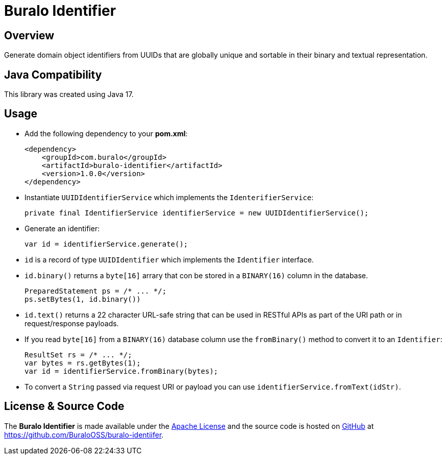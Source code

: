 = Buralo Identifier

== Overview

Generate domain object identifiers from UUIDs that are globally unique and sortable in their binary and textual representation.

== Java Compatibility

This library was created using Java 17.

== Usage

* Add the following dependency to your *pom.xml*:
+
[source,xml]
----
<dependency>
    <groupId>com.buralo</groupId>
    <artifactId>buralo-identifier</artifactId>
    <version>1.0.0</version>
</dependency>
----

* Instantiate `UUIDIdentifierService` which implements the `IdenterifierService`:
+
[source,java]
----
private final IdentifierService identifierService = new UUIDIdentifierService();
----

* Generate an identifier:
+
[source,java]
----
var id = identifierService.generate();
----

* `id` is a record of type `UUIDIdentifier` which implements the `Identifier` interface.

* `id.binary()` returns a `byte[16]` arrary that con be stored in a `BINARY(16)` column in the database.
+
[source,java]
----
PreparedStatement ps = /* ... */;
ps.setBytes(1, id.binary())
----

* `id.text()` returns a 22 character URL-safe string that can be used in RESTful APIs as part of the URI path or in request/response payloads.

* If you read `byte[16]` from a `BINARY(16)` database column use the `fromBinary()` method to convert it to an `Identifier`:
+
[source,java]
----
ResultSet rs = /* ... */;
var bytes = rs.getBytes(1);
var id = identifierService.fromBinary(bytes);
----

* To convert a `String` passed via request URI or payload you can use `identifierService.fromText(idStr)`.

== License & Source Code

The **Buralo Identifier** is made available under the http://www.apache.org/licenses/LICENSE-2.0.html[Apache License] and the source code is hosted on http://github.com[GitHub] at https://github.com/BuraloOSS/buralo-identiifer.
